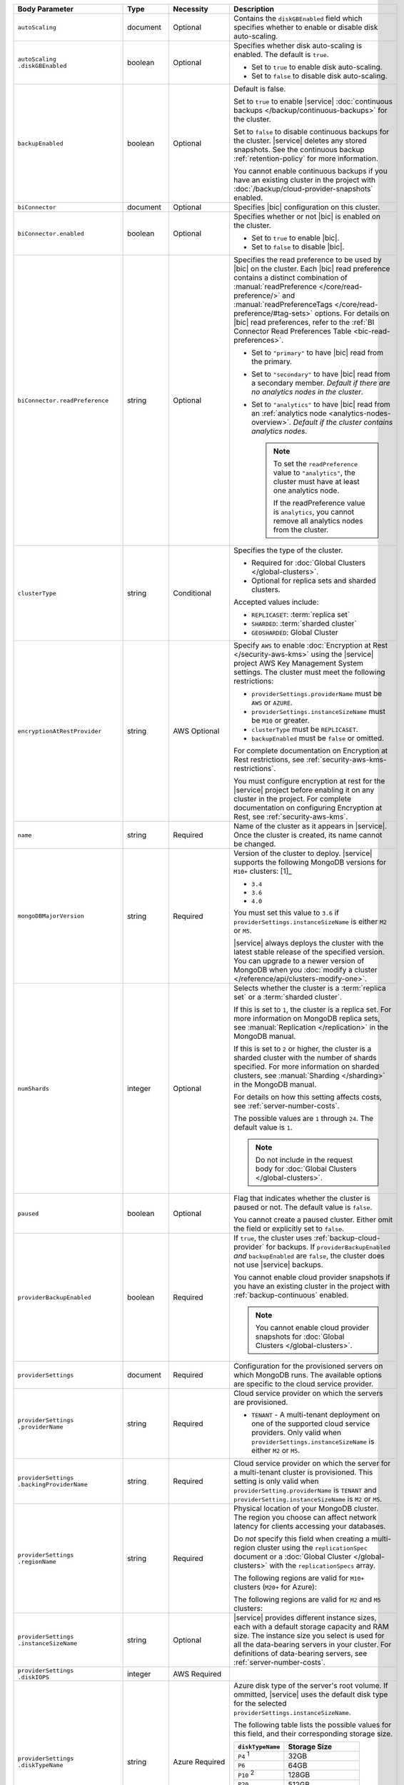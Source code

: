 .. list-table::
   :header-rows: 1
   :widths: 15 10 10 65

   * - Body Parameter
     - Type
     - Necessity
     - Description

   * - ``autoScaling``
     - document
     - Optional
     - Contains the ``diskGBEnabled`` field which specifies whether to
       enable or disable disk auto-scaling.

   * - | ``autoScaling``
       | ``.diskGBEnabled``
     - boolean
     - Optional
     - Specifies whether disk auto-scaling is enabled. The default
       is ``true``.

       - Set to ``true`` to enable disk auto-scaling.
       - Set to ``false`` to disable disk auto-scaling.

       .. include:: /includes/fact-ram-to-storage-ratio.rst

   * - ``backupEnabled``
     - boolean
     - Optional
     - Default is false.

       Set to ``true`` to enable |service|
       :doc:`continuous backups </backup/continuous-backups>` for the
       cluster.

       Set to ``false`` to disable continuous backups for the cluster.
       |service| deletes any stored snapshots. See the continuous
       backup :ref:`retention-policy` for more information.

       You cannot enable continuous backups if you have an
       existing cluster in the project with
       :doc:`/backup/cloud-provider-snapshots` enabled.

   * - ``biConnector``
     - document
     - Optional
     - Specifies |bic| configuration on this cluster.

       .. include:: /includes/extracts/cluster-option-bi-cluster-requirements.rst

   * - ``biConnector.enabled``
     - boolean
     - Optional
     - Specifies whether or not |bic| is enabled on the cluster.

       - Set to ``true`` to enable |bic|.
       - Set to ``false`` to disable |bic|.

   * - ``biConnector.readPreference``
     - string
     - Optional
     - Specifies the read preference to be used by |bic| on the
       cluster. Each |bic| read preference contains a distinct
       combination of :manual:`readPreference </core/read-preference/>`
       and :manual:`readPreferenceTags
       </core/read-preference/#tag-sets>` options. For details on |bic|
       read preferences, refer to the
       :ref:`BI Connector Read Preferences Table
       <bic-read-preferences>`.

       - Set to ``"primary"`` to have |bic| read from the primary.

       - Set to ``"secondary"`` to have |bic| read from a
         secondary member. *Default if there are no
         analytics nodes in the cluster*.

       - Set to ``"analytics"`` to have |bic| read from an
         :ref:`analytics node <analytics-nodes-overview>`.
         *Default if the cluster contains analytics nodes*.

         .. note::

            To set the ``readPreference`` value to ``"analytics"``,
            the cluster must have at least one analytics node.

            If the readPreference value is ``analytics``, you
            cannot remove all analytics nodes from the cluster.

   * - ``clusterType``
     - string
     - Conditional
     - Specifies the type of the cluster.

       .. admonition:: When is this setting needed?
          :class: note
       
       - Required for :doc:`Global Clusters </global-clusters>`.
       - Optional for replica sets and sharded clusters.

       Accepted values include:

       - ``REPLICASET``: :term:`replica set`
       - ``SHARDED``: :term:`sharded cluster`
       - ``GEOSHARDED``: Global Cluster

       .. include:: /includes/fact-conversion-sharded-clusters.rst

   * - ``encryptionAtRestProvider``
     - string
     - AWS Optional
     - Specify ``AWS`` to enable
       :doc:`Encryption at Rest </security-aws-kms>` using the
       |service| project AWS Key Management System settings. The
       cluster must meet the following restrictions:

       - ``providerSettings.providerName`` must be ``AWS`` or
         ``AZURE``.
       - ``providerSettings.instanceSizeName`` must be ``M10`` or
         greater.
       - ``clusterType`` must be ``REPLICASET``.
       - ``backupEnabled`` must be ``false`` or omitted.

       For complete documentation on Encryption at Rest restrictions,
       see :ref:`security-aws-kms-restrictions`.

       You must configure encryption at rest for the |service| project
       before enabling it on any cluster in the project. For
       complete documentation on configuring Encryption at Rest,
       see :ref:`security-aws-kms`.

   * - ``name``
     - string
     - Required
     - Name of the cluster as it appears in |service|. Once the
       cluster is created, its name cannot be changed.

   * - ``mongoDBMajorVersion``
     - string
     - Required
     - Version of the cluster to deploy. |service| supports the
       following MongoDB versions for ``M10+`` clusters: [1]_

       - ``3.4``
       - ``3.6``
       - ``4.0``

       You must set this value to ``3.6`` if
       ``providerSettings.instanceSizeName``
       is either ``M2`` or ``M5``.

       |service| always deploys the cluster with the latest stable
       release of the specified version. You can upgrade to a newer
       version of MongoDB when you
       :doc:`modify a cluster </reference/api/clusters-modify-one>`.

   * - ``numShards``
     - integer
     - Optional
     - Selects whether the cluster is a :term:`replica set` or a
       :term:`sharded cluster`.

       If this is set to ``1``, the cluster is a replica set. For more
       information on MongoDB replica sets, see :manual:`Replication
       </replication>` in the MongoDB manual.

       If this is set to ``2`` or higher, the cluster is a sharded
       cluster with the number of shards specified. For more
       information on sharded clusters, see
       :manual:`Sharding </sharding>` in the MongoDB manual.

       For details on how this setting affects costs, see
       :ref:`server-number-costs`.

       The possible values are ``1`` through ``24``. The default value
       is ``1``.

       .. note::

          Do not include in the request body for
          :doc:`Global Clusters </global-clusters>`.

   * - ``paused``
     - boolean
     - Optional
     - Flag that indicates whether the cluster is paused
       or not. The default value is ``false``.

       You cannot create a paused cluster. Either omit the field or
       explicitly set to ``false``.

   * - ``providerBackupEnabled``
     - boolean
     - Required
     - If ``true``, the cluster uses :ref:`backup-cloud-provider` for
       backups. If ``providerBackupEnabled`` *and* ``backupEnabled``
       are ``false``, the cluster does not use |service| backups.

       You cannot enable cloud provider snapshots if you have an
       existing cluster in the project with
       :ref:`backup-continuous` enabled.

       .. note::

          You cannot enable cloud provider snapshots for :doc:`Global Clusters </global-clusters>`.

   * - ``providerSettings``
     - document
     - Required
     - Configuration for the provisioned servers on which MongoDB runs.
       The available options are specific to the cloud service
       provider.

   * - | ``providerSettings``
       | ``.providerName``
     - string
     - Required
     - Cloud service provider on which the servers are provisioned.

       .. include:: /includes/fact-cloud-service-providers.rst
       - ``TENANT`` - A multi-tenant deployment on one of the supported
         cloud service providers. Only valid when
         ``providerSettings.instanceSizeName`` is either ``M2`` or
         ``M5``.

       .. include:: /includes/fact-m2-m5-multi-tenant.rst

   * - | ``providerSettings``
       | ``.backingProviderName``
     - string
     - Required
     - Cloud service provider on which the server for a
       multi-tenant cluster is provisioned. This setting is only valid
       when ``providerSetting.providerName`` is ``TENANT`` and
       ``providerSetting.instanceSizeName`` is ``M2`` or ``M5``.

       .. include:: /includes/fact-cloud-service-providers.rst

   * - | ``providerSettings``
       | ``.regionName``
     - string
     - Required
     - Physical location of your MongoDB cluster. The region you choose
       can affect network latency for clients accessing your databases.

       Do *not* specify this field when creating a multi-region cluster
       using the ``replicationSpec`` document or a
       :doc:`Global Cluster </global-clusters>` with the
       ``replicationSpecs`` array.

       .. include:: /includes/fact-group-region-association.rst

       The following regions are valid for ``M10+`` clusters (``M20+``
       for Azure):

       .. tabs::

          tabs:
            - id: aws
              name: AWS
              content: |

                .. include:: /includes/fact-aws-region-names.rst

            - id: gcp
              name: GCP
              content: |

                .. include:: /includes/fact-gcp-region-names.rst

            - id: azure
              name: Azure
              content: |

                .. include:: /includes/fact-azure-region-names.rst

       The following regions are valid for ``M2`` and ``M5`` clusters:

       .. tabs::

          hidden: true

          tabs:
            - id: aws
              name: AWS
              content: |

                .. include:: /includes/fact-aws-m2-m5-region-names.rst

            - id: gcp
              name: GCP
              content: |

                .. include:: /includes/fact-gcp-m2-m5-region-names.rst

            - id: azure
              name: Azure
              content: |

                .. include:: /includes/fact-azure-m2-m5-region-names.rst

   * - | ``providerSettings``
       | ``.instanceSizeName``
     - string
     - Optional
     - |service| provides different instance sizes, each with a default
       storage capacity and RAM size. The instance size you select is
       used for all the data-bearing servers in your cluster. For
       definitions of data-bearing servers, see
       :ref:`server-number-costs`.

       .. include:: /includes/fact-instance-size-names.rst

       .. tabs::

          tabs:
            - id: aws
              name: AWS
              content: |

                .. include:: /includes/extracts/fact-cluster-instance-sizes-AWS.rst

            - id: gcp
              name: GCP
              content: |

                .. include:: /includes/extracts/fact-cluster-instance-sizes-GCP.rst

            - id: azure
              name: Azure
              content: |

                .. include:: /includes/extracts/fact-cluster-instance-sizes-AZURE.rst

       .. include:: /includes/fact-m2-m5-multi-tenant.rst

   * - | ``providerSettings``
       | ``.diskIOPS``
     - integer
     - AWS Required
     -
       .. include:: /includes/providerSettings-diskIOPS.rst

   * - | ``providerSettings``
       | ``.diskTypeName``
     - string
     - Azure Required
     - Azure disk type of the server's root volume. If ommitted,
       |service| uses the default disk type for the selected
       ``providerSettings.instanceSizeName``.

       The following table lists the possible values for this field,
       and their corresponding storage size.

       .. list-table::
          :header-rows: 1
          :widths: 40 60

          * - ``diskTypeName``
            - Storage Size

          * - ``P4`` :sup:`1`
            - 32GB

          * - ``P6``
            - 64GB

          * - ``P10`` :sup:`2`
            - 128GB

          * - ``P20``
            - 512GB

          * - ``P30``
            - 1024GB

          * - ``P40``
            - 2048GB

          * - ``P50``
            - 4095GB

       :sup:`1` Default for ``M20`` and ``M30`` Azure instances

       :sup:`2` Default for ``M40+`` Azure instances

   * - | ``providerSettings``
       | ``.volumeType``
     - string
     - AWS Optional
     -
       .. include:: /includes/providerSettings-volumeType.rst 

   * - | ``providerSettings``
       | ``.encryptEBSVolume``
     - boolean
     - AWS Optional
     - If enabled, the Amazon EBS encryption feature encrypts the
       server's root volume for both data at rest within the volume
       and for data moving between the volume and the instance.

       .. note::

          This setting is always enabled for |nvme-clusters|.

       The default value is ``false``.

   * - ``replicationFactor``
     - number
     - Optional
     - Number of :term:`replica set` members. Each member keeps a
       copy of your databases, providing high availability and data
       redundancy. The possible values are ``3``, ``5``, or ``7``. The
       default value is ``3``.

       Do *not* specify this field when creating a multi-region cluster
       using the ``replicationSpec`` document.

       If your cluster is a sharded cluster, each shard is a replica
       set with the specified replication factor.

       For information on how the replication factor affects costs, see
       :ref:`server-number-costs`. For more information on MongoDB
       replica sets, see :manual:`Replication </replication>` in the
       MongoDB manual.

       |service| ignores this value if you pass the ``replicationSpec``
       document.

   * - ``replicationSpec``
     - document
     - Optional
     - Configuration of each region in a multi-region cluster. Each
       element in this document represents a region where |service|
       deploys your cluster.

       For single-region clusters, you can either specify the
       ``providerSettings.regionName`` and ``replicationFactor``, *or*
       you can use the ``replicationSpec`` document to define a single
       region.

       For multi-region clusters, omit the
       ``providerSettings.regionName`` field.

       For Global Clusters, specify the ``replicationSpecs`` parameter
       rather than a ``replicationSpec`` parameter.

       .. important::

          You **must** order each element in this document by
          ``replicationSpec.<region>.priority`` descending.

       Use the ``replicationSpecs`` parameter to create a
       :doc:`Global Cluster </global-clusters>`.

       .. note::

          You cannot specify both the ``replicationSpec`` and
          ``replicationSpecs`` parameters in the same request body.

   * - | ``replicationSpec``
       | ``.<region>``
     - document
     - Required with ``replicationSpec``
     - Physical location of the region. Replace ``<region>`` with
       the name of the region. Each ``<region>`` document describes the
       region's priority in elections and the number and type of
       MongoDB nodes |service| deploys to the region. You must order
       each ``<region>`` by ``replicationSpec.priority`` descending.

       You must specify at least one ``replicationSpec.<region>``
       document.

       .. include:: /includes/fact-group-region-association.rst

       .. tabs::

          tabs:
            - id: aws
              name: AWS
              content: |

                .. include:: /includes/fact-aws-region-names.rst

            - id: gcp
              name: GCP
              content: |

                .. include:: /includes/fact-gcp-region-names.rst

            - id: azure
              name: Azure
              content: |

                .. include:: /includes/fact-azure-region-names.rst

       For each ``<region>`` document, you must specify the
       ``electableNodes``, ``priority``, and ``readOnlyNodes`` fields.

   * - | ``replicationSpec``
       | ``.<region>``
       | ``.electableNodes``
     - integer
     - Required
     - Number of electable nodes for |service| to deploy to the
       region. Electable nodes can become the :term:`primary` and can
       facilitate local reads.

       The total number of ``electableNodes`` across all
       ``replicationSpec.<region>`` document must be ``3``, ``5``, or
       ``7``.

       Specify ``0`` if you do not want any electable nodes in the
       region.

       You cannot create electable nodes if the
       ``replicationSpec.<region>.priority`` is 0.

   * - | ``replicationSpec``
       | ``.<region>``
       | ``.priority``
     - integer
     - Required
     - Election priority of the region. For regions with only
       ``replicationSpec.<region>.readOnlyNodes``, set this value to
       ``0``.

       For regions where ``replicationSpec.<region>.electableNodes``
       is at least ``1``, each ``replicationSpec.<region>`` must have
       a priority of exactly one **(1)** less than the previous region.
       The first region **must** have a priority of ``7``. The lowest
       possible priority is ``1``.

       The priority ``7`` region identifies the **Preferred Region** of
       the cluster. |service| places the :term:`primary` node in the
       **Preferred Region**.  Priorities ``1`` through ``7`` are
       exclusive - no more than one region per cluster can be assigned
       a given priority.

       For example, if you have three regions, their
       priorities would be ``7``, ``6``, and ``5`` respectively.
       If you added two more regions for supporting electable nodes,
       the priorities of those regions would be ``4`` and ``3``
       respectively.

   * - | ``replicationSpec``
       | ``.<region>``
       | ``.readOnlyNodes``
     - integer
     - Required
     - Number of read-only nodes for |service| to deploy to the
       region. Read-only nodes can never become the :term:`primary`,
       but can facilitate local-reads.

       Specify ``0`` if you do not want any read-only nodes in the
       region.

   * - | ``replicationSpec``
       | ``.<region>``
       | ``.analyticsNodes``
     - integer
     - Optional
     - .. include:: /includes/fact-api-analytics-nodes-description.rst

   * - ``replicationSpecs``
     - array of documents
     - Optional
     - Configuration for each zone in a
       :doc:`Global Cluster </global-clusters>`. Each document in this
       array represents a zone where |service| deploys nodes for your
       Global Cluster.

       Use the ``replicationSpec`` parameter to create a multi-region
       cluster.

       .. note::

          You cannot specify both the ``replicationSpec`` and
          ``replicationSpecs`` parameters in the same request body.

   * - | ``replicationSpecs[n]``
       | ``.id``
     - string
     - Optional
     - Unique identifier of the replication document.

   * - | ``replicationSpecs[n]``
       | ``.zoneName``
     - string
     - Required
     - Name for the zone.

   * - | ``replicationSpecs[n]``
       | ``.numShards``
     - integer
     - Required
     - Number of shards to deploy in the specified zone.

   * - | ``replicationSpecs[n]``
       | ``.regionsConfig``
     - document
     - Required
     - Physical location of the region. Each ``regionsConfig`` document
       describes the region's priority in elections and the number and
       type of MongoDB nodes |service| deploys to the region. You must
       order each ``regionsConfigs`` document by
       ``regionsConfig.priority``, descending.

       .. include:: /includes/fact-group-region-association.rst

       .. tabs::

          tabs:
            - id: aws
              name: AWS
              content: |

                .. include:: /includes/fact-aws-region-names.rst

            - id: gcp
              name: GCP
              content: |

                .. include:: /includes/fact-gcp-region-names.rst

            - id: azure
              name: Azure
              content: |

                .. include:: /includes/fact-azure-region-names.rst

   * - ``replicationSpecs[n] .regionsConfig.electableNodes``
     - ingteger
     - Required
     - Number of electable nodes for |service| to deploy to the region.
       Electable nodes can become the :term:`primary` and can
       facilitate local reads.

   * - ``replicationSpecs[n] .regionsConfig.readOnlyNodes``
     - integer
     - Required
     - Number of read-only nodes for |service| to deploy to the region.
       Read-only nodes can never become the :term:`primary`, but can
       facilitate local-reads.

       Specify ``0`` if you do not want any read-only nodes in the
       region.

   * - | ``replicationSpecs[n]``
       | ``.regionsConfig``
       | ``.analyticsNodes``
     - integer
     - Optional
     - .. include:: /includes/fact-api-analytics-nodes-description.rst

   * - ``replicationSpecs[n] .regionsConfig.priority``
     - integer
     - Required
     - Election priority of the region. For regions with only
       read-only nodes, set this value to ``0``.

   * - ``diskSizeGB``
     - double
     - AWS / GCP Optional
     - .. include:: /includes/fact-not-available-with-nvme.rst

       The size in gigabytes of the server's root volume. You can add
       capacity by increasing this number, up to a maximum possible
       value of ``4096`` (i.e., 4 TB). This value must be a positive
       integer.

       The minimum disk size for dedicated clusters is 10GB for AWS
       and GCP, and 32GB for Azure. If you specify ``diskSizeGB`` with
       a lower disk size, Atlas defaults to the minimum disk size
       value.

       .. important:: |service| calculates storage charges differently
          depending on whether you choose the default value or a
          custom value. For details, see :ref:`storage-capacity`.

       .. include:: /includes/fact-storage-limitation.rst
